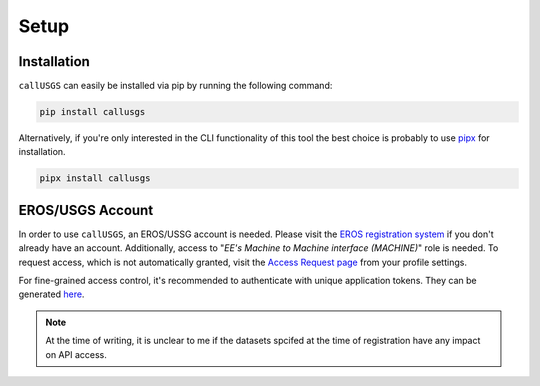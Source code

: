 .. _setup:

Setup
=====

Installation
------------

``callUSGS`` can easily be installed via pip by running the following command:

.. code-block:: bash

    pip install callusgs

Alternatively, if you're only interested in the CLI functionality of this tool the best choice is probably to use `pipx <https://github.com/pypa/pipx>`_ for installation.

.. code-block:: bash

   pipx install callusgs

EROS/USGS Account
-----------------

In order to use ``callUSGS``, an EROS/USSG account is needed. Please visit the `EROS registration system <https://ers.cr.usgs.gov/register>`_
if you don't already have an account. Additionally, access to "*EE's Machine to Machine interface (MACHINE)*" role is needed. To request access,
which is not automatically granted, visit the `Access Request page <https://ers.cr.usgs.gov/profile/access>`_ from your profile settings.

For fine-grained access control, it's recommended to authenticate with unique application tokens. They can be generated
`here <https://ers.cr.usgs.gov/password/appgenerate>`_. 

.. seealso::
    :ref:`user_guide`
        How to provide ``callUSGS`` with your login credentials and other login methods.

    :ref:`api_restrictions`
        What can be expected to function when not applying for the MACHINE role.

.. note::
    At the time of writing, it is unclear to me if the datasets spcifed at the time of registration have any impact on API access.
